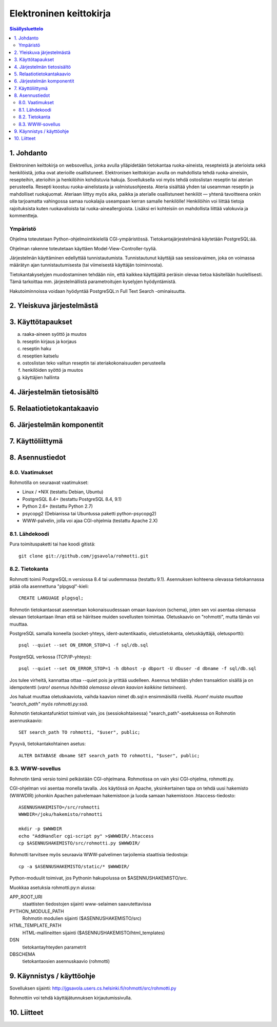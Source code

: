 ========================
Elektroninen keittokirja
========================

.. contents:: Sisällysluettelo

.. raw:: pdf

  PageBreak

1. Johdanto
***********

Elektroninen keittokirja on websovellus, jonka avulla ylläpidetään
tietokantaa ruoka-aineista, resepteistä ja aterioista sekä
henkilöistä, jotka ovat aterioille osallistuneet. Elektronisen
keittokirjan avulla on mahdollista tehdä ruoka-aineisiin, resepteihin,
aterioihin ja henkilöihin kohdistuvia hakuja. Sovelluksella voi myös
tehdä ostoslistan reseptin tai aterian perusteella. Resepti koostuu
ruoka-ainelistasta ja valmistusohjeesta. Ateria sisältää yhden tai
useamman reseptin ja mahdolliset ruokajuomat. Ateriaan liittyy myös
aika, paikka ja aterialle osallistuneet henkilöt — yhtenä tavoitteena
onkin olla tarjoamatta vahingossa samaa ruokalajia useampaan kerran
samalle henkilölle! Henkilöihin voi liittää tietoja rajoituksista
kuten ruokavalioista tai ruoka-aineallergioista. Lisäksi eri
kohteisiin on mahdollista liittää valokuvia ja kommentteja.

Ympäristö
---------

Ohjelma toteutetaan Python-ohjelmointikielellä CGI-ympäristössä.
Tietokantajärjestelmänä käytetään PostgreSQL:ää.

Ohjelman rakenne toteutetaan käyttäen Model-View-Controller-tyyliä.

Järjestelmän käyttäminen edellyttää tunnistautumista. Tunnistautunut
käyttäjä saa sessioavaimen, joka on voimassa määrätyn ajan
tunnistautumisesta (tai viimeisestä käyttäjän toiminnosta).

Tietokantakyselyjen muodostaminen tehdään niin, että kaikkea
käyttäjältä peräisin olevaa tietoa käsitellään huolellisesti. Tämä
tarkoittaa mm. järjestelmällistä parametroitujen kyselyjen hyödyntämistä.

Hakutoiminnoissa voidaan hyödyntää PostgreSQL:n Full Text Search
-ominaisuutta.


2. Yleiskuva järjestelmästä
***************************

3. Käyttötapaukset
******************

a)  raaka-aineen syöttö ja muutos

b)  reseptin kirjaus ja korjaus

c)  reseptin haku

d)  reseptien katselu

e)  ostoslistan teko valitun reseptin tai ateriakokonaisuuden perusteella

f)  henkilöiden syöttö ja muutos

g)  käyttäjien hallinta


4. Järjestelmän tietosisältö
****************************

.. image:: kuvat/kasitekaavio_luonnos.jpg

5. Relaatiotietokantakaavio
***************************

6. Järjestelmän komponentit
***************************

7. Käyttöliittymä
*****************

8. Asennustiedot
****************

8.0. Vaatimukset
----------------

Rohmotilla on seuraavat vaatimukset:

* Linux / \*NIX (testattu Debian, Ubuntu)
* PostgreSQL 8.4+ (testattu PostgreSQL 8.4, 9.1)
* Python 2.6+ (testattu Python 2.7)
* psycopg2 (Debianissa tai Ubuntussa paketti python-psycopg2)
* WWW-palvelin, jolla voi ajaa CGI-ohjelmia (testattu Apache 2.X)


8.1. Lähdekoodi
---------------

Pura toimituspaketti tai hae koodi gitistä::

    git clone git://github.com/jgsavola/rohmotti.git

8.2. Tietokanta
---------------

Rohmotti toimii PostgreSQL:n versiossa 8.4 tai uudemmassa (testattu
9.1). Asennuksen kohteena olevassa tietokannassa pitää olla
asennettuna "plpgsql"-kieli::

    CREATE LANGUAGE plpgsql;

Rohmotin tietokantaosat asennetaan kokonaisuudessaan omaan kaavioon
(schema), joten sen voi asentaa olemassa olevaan tietokantaan ilman
että se häiritsee muiden sovellusten toimintaa. Oletuskaavio on
"rohmotti", mutta tämän voi muuttaa.

PostgreSQL samalla koneella (socket-yhteys, ident-autentikaatio,
oletustietokanta, oletuskäyttäjä, oletusportti)::

    psql --quiet --set ON_ERROR_STOP=1 -f sql/db.sql

PostgreSQL verkossa (TCP/IP-yhteys)::

    psql --quiet --set ON_ERROR_STOP=1 -h dbhost -p dbport -U dbuser -d dbname -f sql/db.sql

Jos tulee virheitä, kannattaa ottaa --quiet pois ja yrittää uudelleen.
Asennus tehdään yhden transaktion sisällä ja on idempotentti (*varo!
asennus hävittää olemassa olevan kaavion kaikkine tietoineen*).

Jos haluat muuttaa oletuskaaviota, vaihda kaavion nimet db.sql:n
ensimmäisillä riveillä. *Huom! muista muuttaa "search_path" myös
rohmotti.py:ssä.*

Rohmotin tietokantafunktiot toimivat vain, jos (sessiokohtaisessa)
"search_path"-asetuksessa on Rohmotin asennuskaavio::

    SET search_path TO rohmotti, "$user", public;

Pysyvä, tietokantakohtainen asetus::

    ALTER DATABASE dbname SET search_path TO rohmotti, "$user", public;

8.3. WWW-sovellus
-----------------

Rohmotin tämä versio toimii pelkästään CGI-ohjelmana. Rohmotissa on
vain yksi CGI-ohjelma, rohmotti.py.

CGI-ohjelman voi asentaa monella tavalla. Jos käytössä on Apache,
yksinkertainen tapa on tehdä uusi hakemisto (WWWDIR) johonkin Apachen
palvelemaan hakemistoon ja luoda samaan hakemistoon
.htaccess-tiedosto::

    ASENNUSHAKEMISTO=/src/rohmotti
    WWWDIR=/joku/hakemisto/rohmotti
    
    mkdir -p $WWWDIR
    echo "AddHandler cgi-script py" >$WWWDIR/.htaccess
    cp $ASENNUSHAKEMISTO/src/rohmotti.py $WWWDIR/

Rohmotti tarvitsee myös seuraavia WWW-palvelimen tarjoilemia
staattisia tiedostoja::

    cp -a $ASENNUSHAKEMISTO/static/* $WWWDIR/

Python-moduulit toimivat, jos Pythonin hakupolussa on $ASENNUSHAKEMISTO/src.

Muokkaa asetuksia rohmotti.py:n alussa:

APP_ROOT_URI
    staattisten tiedostojen sijainti www-selaimen
    saavutettavissa

PYTHON_MODULE_PATH
    Rohmotin modulien sijainti ($ASENNUSHAKEMISTO/src)

HTML_TEMPLATE_PATH
    HTML-mallineitten sijainti ($ASENNUSHAKEMISTO/html_templates)

DSN
    tietokantayhteyden parametrit

DBSCHEMA
    tietokantaosien asennuskaavio (rohmotti)


9. Käynnistys / käyttöohje
***************************

Sovelluksen sijainti: http://jgsavola.users.cs.helsinki.fi/rohmotti/src/rohmotti.py

Rohmottiin voi tehdä käyttäjätunnuksen kirjautumissivulla.

10. Liitteet
************

